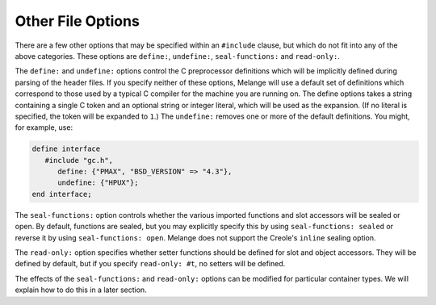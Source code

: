Other File Options
==================

There are a few other options that may be specified within
an ``#include`` clause, but which do not fit into any of the above
categories. These options are ``define:``, ``undefine:``,
``seal-functions:`` and ``read-only:``.

The ``define:`` and ``undefine:`` options control the C
preprocessor definitions which will be implicitly defined
during parsing of the header files. If you specify neither of
these options, Melange will use a default set of definitions
which correspond to those used by a typical C compiler for the
machine you are running on. The define options takes a string
containing a single C token and an optional string or integer
literal, which will be used as the expansion. (If no literal is
specified, the token will be expanded to ``1``.)  The ``undefine:``
removes one or more of the default definitions. You might, for
example, use:

.. code-block:: dylan

    define interface
       #include "gc.h",
          define: {"PMAX", "BSD_VERSION" => "4.3"},
          undefine: {"HPUX"};
    end interface;

The ``seal-functions:`` option controls whether the various
imported functions and slot accessors will be sealed or open. By
default, functions are sealed, but you may explicitly specify
this by using ``seal-functions: sealed`` or reverse it by using
``seal-functions: open``. Melange does not support the Creole's
``inline`` sealing option.

The ``read-only:`` option specifies whether setter functions
should be defined for slot and object accessors. They will be
defined by default, but if you specify ``read-only: #t``, no
setters will be defined.

The effects of the ``seal-functions:`` and ``read-only:``
options can be modified for particular container types. We will
explain how to do this in a later section.
